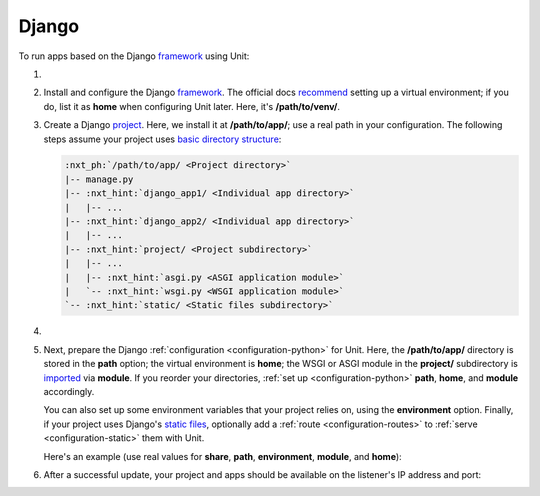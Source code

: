 .. |app| replace:: Django
.. |mod| replace:: Python 3

######
Django
######

To run apps based on the |app| `framework <https://www.djangoproject.com>`__
using Unit:

#. .. include:: ../include/howto_install_unit.rst

#. Install and configure the |app| `framework
   <https://www.djangoproject.com>`__.  The official docs `recommend
   <https://docs.djangoproject.com/en/stable/topics/install/#installing-an-official-release-with-pip>`_
   setting up a virtual environment; if you do, list it as **home** when
   configuring Unit later.  Here, it's **/path/to/venv/**.

#. Create a |app| `project
   <https://docs.djangoproject.com/en/stable/intro/tutorial01/>`_.  Here, we
   install it at **/path/to/app/**; use a real path in your configuration.
   The following steps assume your project uses `basic directory structure
   <https://docs.djangoproject.com/en/stable/ref/django-admin/#django-admin-startproject>`_:

   .. code-block:: none

      :nxt_ph:`/path/to/app/ <Project directory>`
      |-- manage.py
      |-- :nxt_hint:`django_app1/ <Individual app directory>`
      |   |-- ...
      |-- :nxt_hint:`django_app2/ <Individual app directory>`
      |   |-- ...
      |-- :nxt_hint:`project/ <Project subdirectory>`
      |   |-- ...
      |   |-- :nxt_hint:`asgi.py <ASGI application module>`
      |   `-- :nxt_hint:`wsgi.py <WSGI application module>`
      `-- :nxt_hint:`static/ <Static files subdirectory>`

#. .. include:: ../include/howto_change_ownership.rst

#. Next, prepare the |app| :ref:`configuration <configuration-python>` for
   Unit.  Here, the **/path/to/app/** directory is stored in the
   **path** option; the virtual environment is **home**; the WSGI or
   ASGI module in the **project/** subdirectory is `imported
   <https://docs.python.org/3/reference/import.html>`_ via **module**.  If
   you reorder your directories, :ref:`set up <configuration-python>`
   **path**, **home**, and **module** accordingly.

   You can also set up some environment variables that your project relies on,
   using the **environment** option.  Finally, if your project uses |app|'s
   `static files
   <https://docs.djangoproject.com/en/stable/howto/static-files/>`_, optionally
   add a :ref:`route <configuration-routes>` to :ref:`serve
   <configuration-static>` them with Unit.

   Here's an example (use real values for **share**, **path**,
   **environment**, **module**, and **home**):

   .. tabs::
      :prefix: interface

      .. tab:: WSGI

         .. code-block:: json

            {
                "listeners": {
                    "*:80": {
                        "pass": "routes"
                    }
                },

                "routes": [
                    {
                        "match": {
                            "uri": "/static/*"
                        },

                        "action": {
                            ":nxt_hint:`share <Serves static files>`": ":nxt_ph:`/path/to/app <Thus, URIs starting with /static/ are served from /path/to/app/static/>`$uri"
                        }
                    },
                    {
                        "action": {
                            "pass": "applications/django"
                        }
                    }
                ],

                "applications": {
                    "django": {
                        "type": "python :nxt_ph:`3.X <Must match language module version and virtual environment version>`",
                        "path": ":nxt_ph:`/path/to/app/ <Project directory; use a real path in your configuration>`",
                        "home": ":nxt_ph:`/path/to/venv/ <Virtual environment directory; use a real path in your configuration>`",
                        "module": ":nxt_ph:`project.wsgi <Note the qualified name of the WSGI module; use a real project directory name in your configuration>`",
                        ":nxt_hint:`environment <App-specific environment variables>`": {
                            "DJANGO_SETTINGS_MODULE": "project.settings",
                            "DB_ENGINE": "django.db.backends.postgresql",
                            "DB_NAME": "project",
                            "DB_HOST": "127.0.0.1",
                            "DB_PORT": "5432"
                        }
                    }
                }
            }


      .. tab:: ASGI

         .. note::

            ASGI requires Python 3.5+ and Django 3.0+.

         .. code-block:: json

            {
                "listeners": {
                    "*:80": {
                        "pass": "routes"
                    }
                },

                "routes": [
                    {
                        "match": {
                            "uri": "/static/*"
                        },

                        "action": {
                            ":nxt_hint:`share <Serves static files>`": ":nxt_ph:`/path/to/app <Thus, URIs starting with /static/ are served from /path/to/app/static/>`$uri"
                        }
                    },
                    {
                        "action": {
                            "pass": "applications/django"
                        }
                    }
                ],

                "applications": {
                    "django": {
                        "type": "python :nxt_ph:`3.X <Must match language module version and virtual environment version>`",
                        "path": ":nxt_ph:`/path/to/app/ <Project directory; use a real path in your configuration>`",
                        "home": ":nxt_ph:`/path/to/venv/ <Virtual environment directory; use a real path in your configuration>`",
                        "module": ":nxt_ph:`project.asgi <Note the qualified name of the ASGI module; use a real project directory name in your configuration>`",
                        ":nxt_hint:`environment <App-specific environment variables>`": {
                            "DJANGO_SETTINGS_MODULE": "project.settings",
                            "DB_ENGINE": "django.db.backends.postgresql",
                            "DB_NAME": "project",
                            "DB_HOST": "127.0.0.1",
                            "DB_PORT": "5432"
                        }
                    }
                }
            }

#. .. include:: ../include/howto_upload_config.rst

   After a successful update, your project and apps should be available on the
   listener's IP address and port:

   .. image:: ../images/django.png
      :width: 100%
      :alt: Django on Unit - Admin Login Screen
